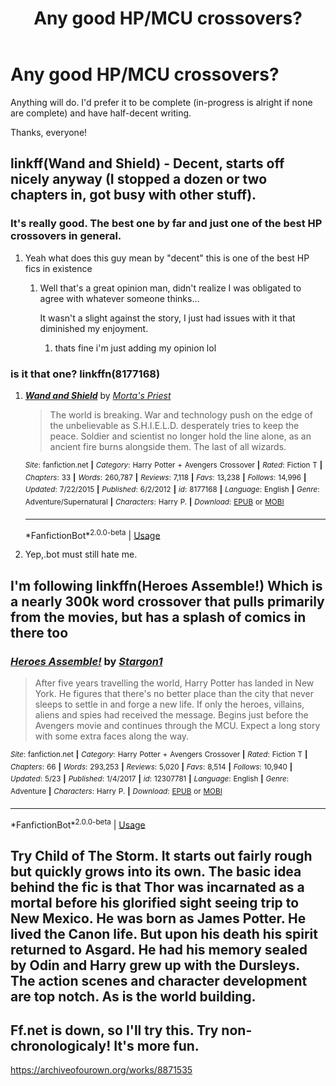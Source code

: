 #+TITLE: Any good HP/MCU crossovers?

* Any good HP/MCU crossovers?
:PROPERTIES:
:Author: glisteningsunlight
:Score: 16
:DateUnix: 1528439491.0
:DateShort: 2018-Jun-08
:FlairText: Request
:END:
Anything will do. I'd prefer it to be complete (in-progress is alright if none are complete) and have half-decent writing.

Thanks, everyone!


** linkff(Wand and Shield) - Decent, starts off nicely anyway (I stopped a dozen or two chapters in, got busy with other stuff).
:PROPERTIES:
:Author: MindForgedManacle
:Score: 5
:DateUnix: 1528458185.0
:DateShort: 2018-Jun-08
:END:

*** It's really good. The best one by far and just one of the best HP crossovers in general.
:PROPERTIES:
:Author: Lord_Anarchy
:Score: 7
:DateUnix: 1528471480.0
:DateShort: 2018-Jun-08
:END:

**** Yeah what does this guy mean by "decent" this is one of the best HP fics in existence
:PROPERTIES:
:Author: tsunami70875
:Score: 1
:DateUnix: 1528480715.0
:DateShort: 2018-Jun-08
:END:

***** Well that's a great opinion man, didn't realize I was obligated to agree with whatever someone thinks...

It wasn't a slight against the story, I just had issues with it that diminished my enjoyment.
:PROPERTIES:
:Author: MindForgedManacle
:Score: 2
:DateUnix: 1528502836.0
:DateShort: 2018-Jun-09
:END:

****** thats fine i'm just adding my opinion lol
:PROPERTIES:
:Author: tsunami70875
:Score: 1
:DateUnix: 1528513634.0
:DateShort: 2018-Jun-09
:END:


*** is it that one? linkffn(8177168)
:PROPERTIES:
:Author: turbulencje
:Score: 1
:DateUnix: 1528476591.0
:DateShort: 2018-Jun-08
:END:

**** [[https://www.fanfiction.net/s/8177168/1/][*/Wand and Shield/*]] by [[https://www.fanfiction.net/u/2690239/Morta-s-Priest][/Morta's Priest/]]

#+begin_quote
  The world is breaking. War and technology push on the edge of the unbelievable as S.H.I.E.L.D. desperately tries to keep the peace. Soldier and scientist no longer hold the line alone, as an ancient fire burns alongside them. The last of all wizards.
#+end_quote

^{/Site/:} ^{fanfiction.net} ^{*|*} ^{/Category/:} ^{Harry} ^{Potter} ^{+} ^{Avengers} ^{Crossover} ^{*|*} ^{/Rated/:} ^{Fiction} ^{T} ^{*|*} ^{/Chapters/:} ^{33} ^{*|*} ^{/Words/:} ^{260,787} ^{*|*} ^{/Reviews/:} ^{7,118} ^{*|*} ^{/Favs/:} ^{13,238} ^{*|*} ^{/Follows/:} ^{14,996} ^{*|*} ^{/Updated/:} ^{7/22/2015} ^{*|*} ^{/Published/:} ^{6/2/2012} ^{*|*} ^{/id/:} ^{8177168} ^{*|*} ^{/Language/:} ^{English} ^{*|*} ^{/Genre/:} ^{Adventure/Supernatural} ^{*|*} ^{/Characters/:} ^{Harry} ^{P.} ^{*|*} ^{/Download/:} ^{[[http://www.ff2ebook.com/old/ffn-bot/index.php?id=8177168&source=ff&filetype=epub][EPUB]]} ^{or} ^{[[http://www.ff2ebook.com/old/ffn-bot/index.php?id=8177168&source=ff&filetype=mobi][MOBI]]}

--------------

*FanfictionBot*^{2.0.0-beta} | [[https://github.com/tusing/reddit-ffn-bot/wiki/Usage][Usage]]
:PROPERTIES:
:Author: FanfictionBot
:Score: 1
:DateUnix: 1528476606.0
:DateShort: 2018-Jun-08
:END:


**** Yep,.bot must still hate me.
:PROPERTIES:
:Author: MindForgedManacle
:Score: 1
:DateUnix: 1528502852.0
:DateShort: 2018-Jun-09
:END:


** I'm following linkffn(Heroes Assemble!) Which is a nearly 300k word crossover that pulls primarily from the movies, but has a splash of comics in there too
:PROPERTIES:
:Author: Bramif
:Score: 5
:DateUnix: 1528461843.0
:DateShort: 2018-Jun-08
:END:

*** [[https://www.fanfiction.net/s/12307781/1/][*/Heroes Assemble!/*]] by [[https://www.fanfiction.net/u/5643202/Stargon1][/Stargon1/]]

#+begin_quote
  After five years travelling the world, Harry Potter has landed in New York. He figures that there's no better place than the city that never sleeps to settle in and forge a new life. If only the heroes, villains, aliens and spies had received the message. Begins just before the Avengers movie and continues through the MCU. Expect a long story with some extra faces along the way.
#+end_quote

^{/Site/:} ^{fanfiction.net} ^{*|*} ^{/Category/:} ^{Harry} ^{Potter} ^{+} ^{Avengers} ^{Crossover} ^{*|*} ^{/Rated/:} ^{Fiction} ^{T} ^{*|*} ^{/Chapters/:} ^{66} ^{*|*} ^{/Words/:} ^{293,253} ^{*|*} ^{/Reviews/:} ^{5,020} ^{*|*} ^{/Favs/:} ^{8,514} ^{*|*} ^{/Follows/:} ^{10,940} ^{*|*} ^{/Updated/:} ^{5/23} ^{*|*} ^{/Published/:} ^{1/4/2017} ^{*|*} ^{/id/:} ^{12307781} ^{*|*} ^{/Language/:} ^{English} ^{*|*} ^{/Genre/:} ^{Adventure} ^{*|*} ^{/Characters/:} ^{Harry} ^{P.} ^{*|*} ^{/Download/:} ^{[[http://www.ff2ebook.com/old/ffn-bot/index.php?id=12307781&source=ff&filetype=epub][EPUB]]} ^{or} ^{[[http://www.ff2ebook.com/old/ffn-bot/index.php?id=12307781&source=ff&filetype=mobi][MOBI]]}

--------------

*FanfictionBot*^{2.0.0-beta} | [[https://github.com/tusing/reddit-ffn-bot/wiki/Usage][Usage]]
:PROPERTIES:
:Author: FanfictionBot
:Score: 2
:DateUnix: 1528461854.0
:DateShort: 2018-Jun-08
:END:


** Try Child of The Storm. It starts out fairly rough but quickly grows into its own. The basic idea behind the fic is that Thor was incarnated as a mortal before his glorified sight seeing trip to New Mexico. He was born as James Potter. He lived the Canon life. But upon his death his spirit returned to Asgard. He had his memory sealed by Odin and Harry grew up with the Dursleys. The action scenes and character development are top notch. As is the world building.
:PROPERTIES:
:Author: TeknikReVolt
:Score: 5
:DateUnix: 1528483203.0
:DateShort: 2018-Jun-08
:END:


** Ff.net is down, so I'll try this. Try non-chronologicaly! It's more fun.

[[https://archiveofourown.org/works/8871535]]
:PROPERTIES:
:Author: NyGiLu
:Score: 1
:DateUnix: 1528444043.0
:DateShort: 2018-Jun-08
:END:
